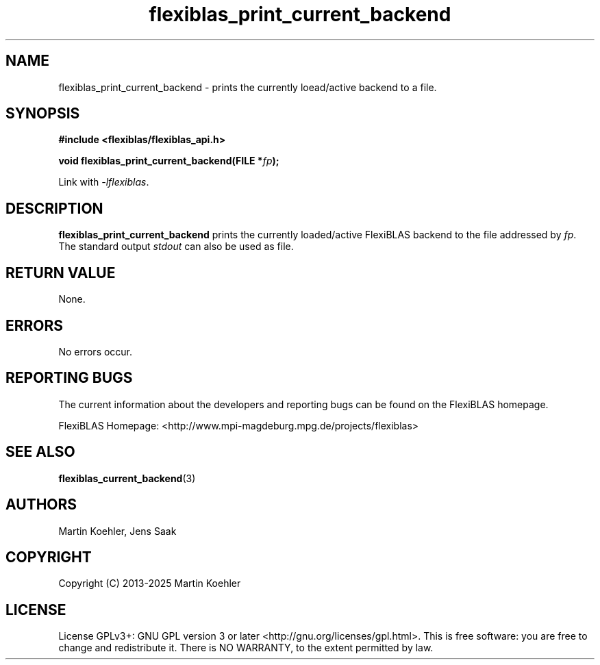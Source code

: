 .TH flexiblas_print_current_backend  3 "2013-2025" "M. Koehler" "The FlexiBLAS Library"
.SH NAME
flexiblas_print_current_backend \- prints the currently loead/active backend to a file.

.SH SYNOPSIS
\fB#include <flexiblas/flexiblas_api.h>

\fBvoid flexiblas_print_current_backend(FILE *\fIfp\fB);\fR

Link with \fI-lflexiblas\fR.

.SH DESCRIPTION
\fBflexiblas_print_current_backend\fR prints the currently loaded/active FlexiBLAS backend
to the file addressed by \fIfp\fR. The standard output \fIstdout\fR can also be used as file.

.SH RETURN VALUE
None.

.SH ERRORS
No errors occur.

.SH REPORTING BUGS
The current information about the developers and reporting bugs can be found on the FlexiBLAS homepage.

FlexiBLAS Homepage: <http://www.mpi-magdeburg.mpg.de/projects/flexiblas>

.SH SEE ALSO
.BR flexiblas_current_backend (3)
.SH AUTHORS
 Martin Koehler, Jens Saak

.SH COPYRIGHT
Copyright (C) 2013-2025 Martin Koehler
.SH LICENSE
License GPLv3+: GNU GPL version 3 or later <http://gnu.org/licenses/gpl.html>.
This is free software: you are free to change and redistribute it.  There is NO WARRANTY, to the extent permitted by law.

